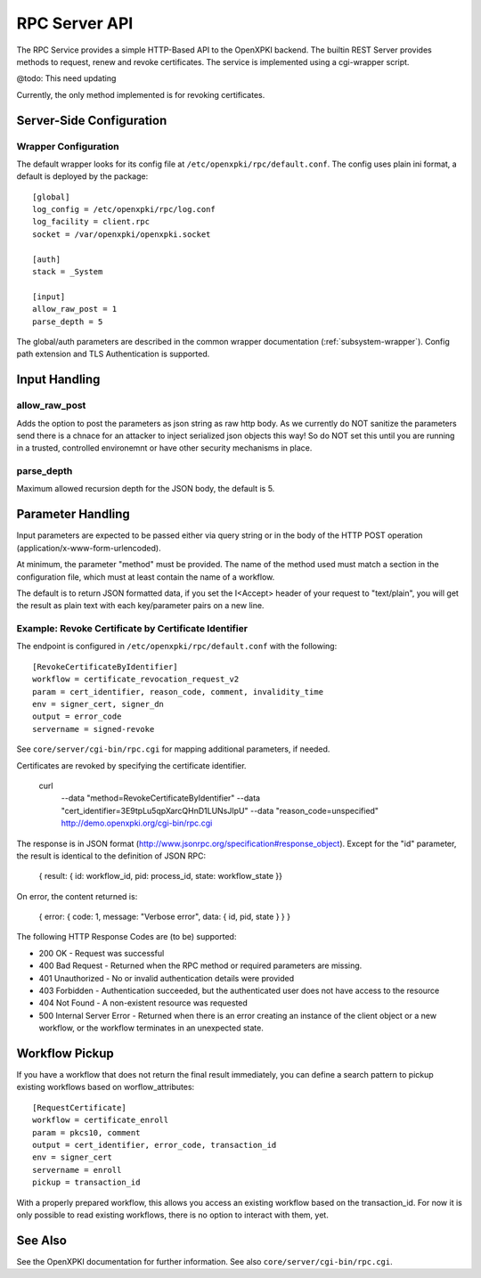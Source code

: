 RPC Server API
##############

The RPC Service provides a simple HTTP-Based API to the OpenXPKI backend.
The builtin REST Server provides methods to request, renew and revoke
certificates. The service is implemented using a cgi-wrapper script.

@todo: This need updating

Currently, the only method implemented is for revoking certificates.

Server-Side Configuration
=========================

Wrapper Configuration
---------------------

The default wrapper looks for its config file at ``/etc/openxpki/rpc/default.conf``.
The config uses plain ini format, a default is deployed by the package::

  [global]
  log_config = /etc/openxpki/rpc/log.conf
  log_facility = client.rpc
  socket = /var/openxpki/openxpki.socket

  [auth]
  stack = _System

  [input]
  allow_raw_post = 1
  parse_depth = 5

The global/auth parameters are described in the common wrapper documentation
(:ref:`subsystem-wrapper`). Config path extension and TLS Authentication is
supported.

Input Handling
==============

allow_raw_post
--------------

Adds the option to post the parameters as json string as raw http body.
As we currently do NOT sanitize the parameters send there is a chnace for an
attacker to inject serialized json objects this way! So do NOT set this until
you are running in a trusted, controlled environemnt or have other security
mechanisms in place.

parse_depth
-----------

Maximum allowed recursion depth for the JSON body, the default is 5.

Parameter Handling
===================

Input parameters are expected to be passed either via query string or in
the body of the HTTP POST operation (application/x-www-form-urlencoded).

At minimum, the parameter "method" must be provided. The name of the method
used must match a section in the configuration file, which must at least
contain the name of a workflow.

The default is to return JSON formatted data, if you set the I<Accept>
header of your request to "text/plain", you will get the result as plain
text with each key/parameter pairs on a new line.

Example: Revoke Certificate by Certificate Identifier
-----------------------------------------------------

The endpoint is configured in ``/etc/openxpki/rpc/default.conf`` with
the following::

    [RevokeCertificateByIdentifier]
    workflow = certificate_revocation_request_v2
    param = cert_identifier, reason_code, comment, invalidity_time
    env = signer_cert, signer_dn
    output = error_code
    servername = signed-revoke

See ``core/server/cgi-bin/rpc.cgi`` for mapping additional parameters,
if needed.

Certificates are revoked by specifying the certificate identifier.

    curl \
        --data "method=RevokeCertificateByIdentifier" \
        --data "cert_identifier=3E9tpLu5qpXarcQHnD1LUNsJIpU" \
        --data "reason_code=unspecified" \
        http://demo.openxpki.org/cgi-bin/rpc.cgi

The response is in JSON format (http://www.jsonrpc.org/specification#response_object).
Except for the "id" parameter, the result is identical to the definition of JSON RPC:

    { result: { id: workflow_id, pid: process_id, state: workflow_state }}

On error, the content returned is:

    { error: { code: 1, message: "Verbose error", data: { id, pid, state } } }

The following HTTP Response Codes are (to be) supported:

* 200 OK - Request was successful

* 400 Bad Request - Returned when the RPC method or required parameters
  are missing.

* 401 Unauthorized - No or invalid authentication details were provided

* 403 Forbidden - Authentication succeeded, but the authenticated user does
  not have access to the resource

* 404 Not Found - A non-existent resource was requested

* 500 Internal Server Error - Returned when there is an error creating an
  instance of the client object or a new workflow, or the workflow terminates
  in an unexpected state.

Workflow Pickup
===============

If you have a workflow that does not return the final result immediately,
you can define a search pattern to pickup existing workflows based on
worflow_attributes::

    [RequestCertificate]
    workflow = certificate_enroll
    param = pkcs10, comment
    output = cert_identifier, error_code, transaction_id
    env = signer_cert
    servername = enroll
    pickup = transaction_id

With a properly prepared workflow, this allows you access an existing
workflow based on the transaction_id. For now it is only possible to
read existing workflows, there is no option to interact with them, yet.

See Also
========

See the OpenXPKI documentation for further information.
See also ``core/server/cgi-bin/rpc.cgi``.








